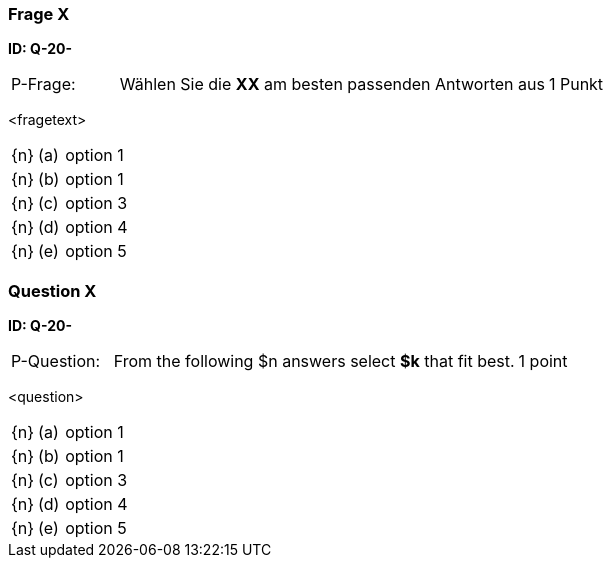 // tag::DE[]
=== Frage X
**ID: Q-20-**

[cols="2,8,2", frame=ends, grid=rows]
|===
| P-Frage:
| Wählen Sie die **XX** am besten passenden Antworten aus
| 1 Punkt
|===

<fragetext>

[cols="1a,1,10", frame=none, grid=none]
|===

| {n}
| (a)
| option 1

| {n}
| (b)
| option 1

| {n}
| (c)
| option 3

| {n}
| (d)
| option 4

| {n}
| (e)
| option 5
|===

// end::DE[]

// tag::EN[]
=== Question X
**ID: Q-20-**

[cols="2,8,2", frame=ends, grid=rows]
|===
| P-Question:
| From the following $n answers select **$k** that fit best.
| 1 point
|===

<question>

[cols="1a,1,10", frame=none, grid=none]
|===

| {n}
| (a)
| option 1

| {n}
| (b)
| option 1

| {n}
| (c)
| option 3

| {n}
| (d)
| option 4

| {n}
| (e)
| option 5
|===

// end::EN[]

// tag::EXPLANATION[]
// end::EXPLANATION[]

